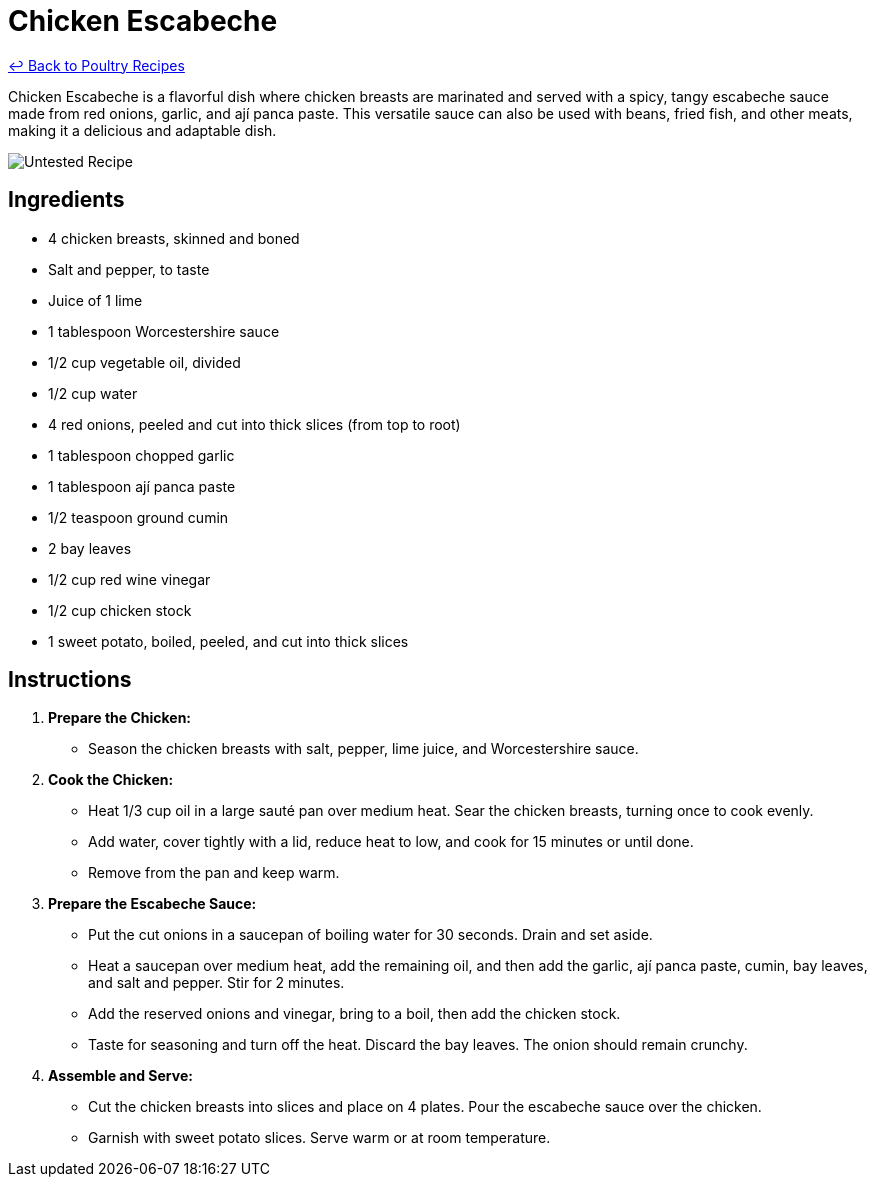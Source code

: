 = Chicken Escabeche

link:./README.md[&larrhk; Back to Poultry Recipes]

Chicken Escabeche is a flavorful dish where chicken breasts are marinated and served with a spicy, tangy escabeche sauce made from red onions, garlic, and ají panca paste. This versatile sauce can also be used with beans, fried fish, and other meats, making it a delicious and adaptable dish.

image::https://badgen.net/badge/untested/recipe/AA4A44[Untested Recipe]

== Ingredients
* 4 chicken breasts, skinned and boned
* Salt and pepper, to taste
* Juice of 1 lime
* 1 tablespoon Worcestershire sauce
* 1/2 cup vegetable oil, divided
* 1/2 cup water
* 4 red onions, peeled and cut into thick slices (from top to root)
* 1 tablespoon chopped garlic
* 1 tablespoon ají panca paste
* 1/2 teaspoon ground cumin
* 2 bay leaves
* 1/2 cup red wine vinegar
* 1/2 cup chicken stock
* 1 sweet potato, boiled, peeled, and cut into thick slices

== Instructions

1. **Prepare the Chicken:**
   * Season the chicken breasts with salt, pepper, lime juice, and Worcestershire sauce.

2. **Cook the Chicken:**
   * Heat 1/3 cup oil in a large sauté pan over medium heat. Sear the chicken breasts, turning once to cook evenly.
   * Add water, cover tightly with a lid, reduce heat to low, and cook for 15 minutes or until done.
   * Remove from the pan and keep warm.

3. **Prepare the Escabeche Sauce:**
   * Put the cut onions in a saucepan of boiling water for 30 seconds. Drain and set aside.
   * Heat a saucepan over medium heat, add the remaining oil, and then add the garlic, ají panca paste, cumin, bay leaves, and salt and pepper. Stir for 2 minutes.
   * Add the reserved onions and vinegar, bring to a boil, then add the chicken stock.
   * Taste for seasoning and turn off the heat. Discard the bay leaves. The onion should remain crunchy.

4. **Assemble and Serve:**
   * Cut the chicken breasts into slices and place on 4 plates. Pour the escabeche sauce over the chicken.
   * Garnish with sweet potato slices. Serve warm or at room temperature.
